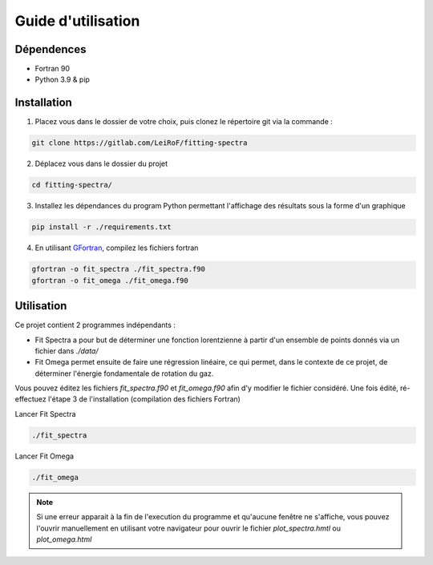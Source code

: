 *******************
Guide d'utilisation
*******************

Dépendences
===========

- Fortran 90
- Python 3.9 & pip

Installation
============

1) Placez vous dans le dossier de votre choix, puis clonez le répertoire git via la commande :

.. code-block::

    git clone https://gitlab.com/LeiRoF/fitting-spectra

2) Déplacez vous dans le dossier du projet

.. code-block::

    cd fitting-spectra/

3) Installez les dépendances du program Python permettant l'affichage des résultats sous la forme d'un graphique

.. code-block::

    pip install -r ./requirements.txt

4) En utilisant `GFortran <https://gcc.gnu.org/wiki/GFortran>`_, compilez les fichiers fortran

.. code-block::

    gfortran -o fit_spectra ./fit_spectra.f90
    gfortran -o fit_omega ./fit_omega.f90


Utilisation
===========

Ce projet contient 2 programmes indépendants : 

- Fit Spectra a pour but de déterminer une fonction lorentzienne à partir d'un ensemble de points donnés via un fichier dans `./data/`
- Fit Omega permet ensuite de faire une régression linéaire, ce qui permet, dans le contexte de ce projet, de déterminer l'énergie fondamentale de rotation du gaz.

Vous pouvez éditez les fichiers `fit_spectra.f90` et `fit_omega.f90` afin d'y modifier le fichier considéré. Une fois édité, ré-effectuez l'étape 3 de l'installation (compilation des fichiers Fortran)

Lancer Fit Spectra

.. code-block::

    ./fit_spectra

Lancer Fit Omega

.. code-block::

    ./fit_omega

.. note::
    
    Si une erreur apparait à la fin de l'execution du programme et qu'aucune fenêtre ne s'affiche, vous pouvez l'ouvrir manuellement en utilisant votre navigateur pour ouvrir le fichier `plot_spectra.hmtl` ou `plot_omega.html`

